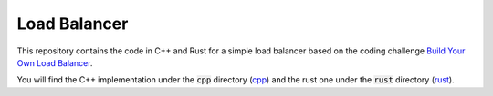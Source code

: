 =============
Load Balancer
=============

This repository contains the code in C++ and Rust for a simple load balancer
based on the coding challenge `Build Your Own Load Balancer
<https://codingchallenges.fyi/challenges/challenge-load-balancer/>`_.

You will find the C++ implementation under the :code:`cpp` directory (`cpp
<./cpp/>`_) and the rust one under the :code:`rust` directory (`rust
<./rust/>`_).
